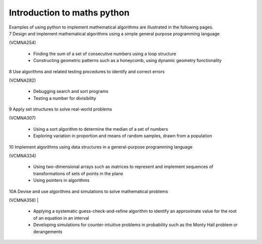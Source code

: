 =============================
Introduction to maths python
=============================

| Examples of using python to implement mathematical algorithms are illustrated in the following pages.


| 7	Design and implement mathematical algorithms using a simple general purpose programming language 
(VCMNA254)

	* Finding the sum of a set of consecutive numbers using a loop structure
	* Constructing geometric patterns such as a honeycomb, using dynamic geometry functionality

| 8	Use algorithms and related testing procedures to identify and correct errors 
(VCMNA282)

	* Debugging search and sort programs
	* Testing a number for divisibility

| 9	Apply set structures to solve real-world problems
(VCMNA307)

	* Using a sort algorithm to determine the median of a set of numbers
	* Exploring variation in proportion and means of random samples, drawn from a population

| 10	Implement algorithms using data structures in a general-purpose programming language
(VCMNA334) 

	* Using two-dimensional arrays such as matrices to represent and implement sequences of transformations of sets of points in the plane
	* Using pointers in algorithms

| 10A	Devise and use algorithms and simulations to solve mathematical problems 
(VCMNA358)
|
	* Applying a systematic guess-check-and-refine algorithm to identify an approximate value for the root of an equation in an interval
	* Developing simulations for counter-intuitive problems in probability such as the Monty Hall problem or derangements


